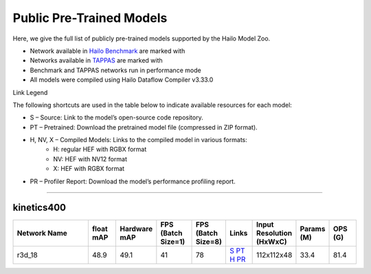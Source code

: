 
Public Pre-Trained Models
=========================

.. |rocket| image:: ../../images/rocket.png
  :width: 18

.. |star| image:: ../../images/star.png
  :width: 18

Here, we give the full list of publicly pre-trained models supported by the Hailo Model Zoo.

* Network available in `Hailo Benchmark <https://hailo.ai/products/ai-accelerators/hailo-8-ai-accelerator/#hailo8-benchmarks/>`_ are marked with |rocket|
* Networks available in `TAPPAS <https://github.com/hailo-ai/tappas>`_ are marked with |star|
* Benchmark and TAPPAS  networks run in performance mode
* All models were compiled using Hailo Dataflow Compiler v3.33.0

Link Legend

The following shortcuts are used in the table below to indicate available resources for each model:

* S – Source: Link to the model’s open-source code repository.
* PT – Pretrained: Download the pretrained model file (compressed in ZIP format).
* H, NV, X – Compiled Models: Links to the compiled model in various formats:
            * H: regular HEF with RGBX format
            * NV: HEF with NV12 format
            * X: HEF with RGBX format

* PR – Profiler Report: Download the model’s performance profiling report.



.. _Video Classification:

--------------------

kinetics400
^^^^^^^^^^^

.. list-table::
   :widths: 31 9 7 11 9 8 8 8 9
   :header-rows: 1

   * - Network Name
     - float mAP
     - Hardware mAP
     - FPS (Batch Size=1)
     - FPS (Batch Size=8)
     - Links
     - Input Resolution (HxWxC)
     - Params (M)
     - OPS (G)    
   * - r3d_18   
     - 48.9
     - 49.1
     - 41
     - 78
     - `S <https://pytorch.org/vision/stable/models.html#video-classification>`_ `PT <https://hailo-model-zoo.s3.eu-west-2.amazonaws.com/VideoClassification/r3d_18/pretrained/09-05-2024/r3d_18.zip>`_ `H <https://hailo-model-zoo.s3.eu-west-2.amazonaws.com/ModelZoo/Compiled/v2.17.0/hailo8/r3d_18.hef>`_ `PR <https://hailo-model-zoo.s3.eu-west-2.amazonaws.com/ModelZoo/Compiled/v2.17.0/hailo8/r3d_18_profiler_results_compiled.html>`_
     - 112x112x48
     - 33.4
     - 81.4

